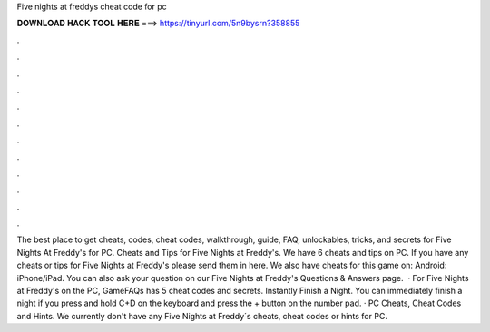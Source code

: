 Five nights at freddys cheat code for pc

𝐃𝐎𝐖𝐍𝐋𝐎𝐀𝐃 𝐇𝐀𝐂𝐊 𝐓𝐎𝐎𝐋 𝐇𝐄𝐑𝐄 ===> https://tinyurl.com/5n9bysrn?358855

.

.

.

.

.

.

.

.

.

.

.

.

The best place to get cheats, codes, cheat codes, walkthrough, guide, FAQ, unlockables, tricks, and secrets for Five Nights At Freddy's for PC. Cheats and Tips for Five Nights at Freddy's. We have 6 cheats and tips on PC. If you have any cheats or tips for Five Nights at Freddy's please send them in here. We also have cheats for this game on: Android: iPhone/iPad. You can also ask your question on our Five Nights at Freddy's Questions & Answers page.  · For Five Nights at Freddy's on the PC, GameFAQs has 5 cheat codes and secrets. Instantly Finish a Night. You can immediately finish a night if you press and hold C+D on the keyboard and press the + button on the number pad. · PC Cheats, Cheat Codes and Hints. We currently don't have any Five Nights at Freddy´s cheats, cheat codes or hints for PC.